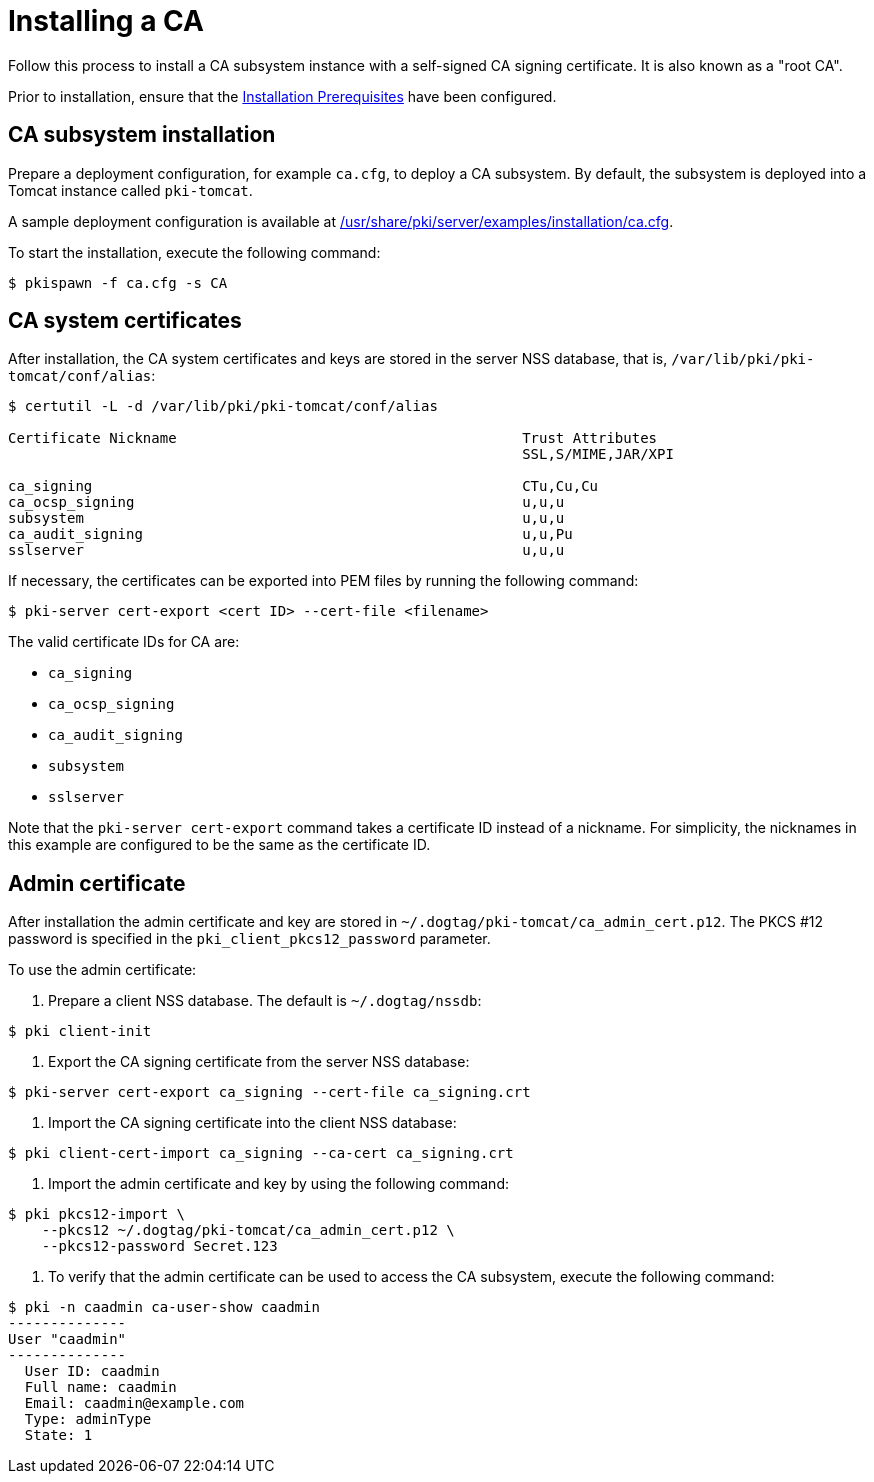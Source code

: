 :_mod-docs-content-type: PROCEDURE

[id="installing-ca_{context}"]
= Installing a CA 

Follow this process to install a CA subsystem instance with a self-signed CA signing certificate. It is also known as a "root CA".

Prior to installation, ensure that the link:../others/installation-prerequisites.adoc[Installation Prerequisites] have been configured.

== CA subsystem installation 

Prepare a deployment configuration, for example `ca.cfg`, to deploy a CA subsystem. By default, the subsystem is deployed into a Tomcat instance called `pki-tomcat`.

A sample deployment configuration is available at link:../../../base/server/examples/installation/ca.cfg[/usr/share/pki/server/examples/installation/ca.cfg].

To start the installation, execute the following command:
[literal,subs="+quotes,verbatim"]
....
$ pkispawn -f ca.cfg -s CA
....

== CA system certificates 

After installation, the CA system certificates and keys are stored in the server NSS database, that is, `/var/lib/pki/pki-tomcat/conf/alias`:

[literal,subs="+quotes,verbatim"]
....
$ certutil -L -d /var/lib/pki/pki-tomcat/conf/alias

Certificate Nickname                                         Trust Attributes
                                                             SSL,S/MIME,JAR/XPI

ca_signing                                                   CTu,Cu,Cu
ca_ocsp_signing                                              u,u,u
subsystem                                                    u,u,u
ca_audit_signing                                             u,u,Pu
sslserver                                                    u,u,u
....

If necessary, the certificates can be exported into PEM files by running the following command:
[literal,subs="+quotes,verbatim"]
....
$ pki-server cert-export <cert ID> --cert-file <filename>
....

The valid certificate IDs for CA are:

* `ca_signing`
* `ca_ocsp_signing`
* `ca_audit_signing`
* `subsystem`
* `sslserver`

Note that the `pki-server cert-export` command takes a certificate ID instead of a nickname. For simplicity, the nicknames in this example are configured to be the same as the certificate ID.

== Admin certificate 

After installation the admin certificate and key are stored in `~/.dogtag/pki-tomcat/ca_admin_cert.p12`. The PKCS #12 password is specified in the `pki_client_pkcs12_password` parameter.

To use the admin certificate:

. Prepare a client NSS database. The default is `~/.dogtag/nssdb`:
[literal,subs="+quotes,verbatim"]
....
$ pki client-init
....

. Export the CA signing certificate from the server NSS database:
[literal,subs="+quotes,verbatim"]
....
$ pki-server cert-export ca_signing --cert-file ca_signing.crt
....

. Import the CA signing certificate into the client NSS database:

[literal,subs="+quotes,verbatim"]
....
$ pki client-cert-import ca_signing --ca-cert ca_signing.crt
....

. Import the admin certificate and key by using the following command:
[literal,subs="+quotes,verbatim"]
....
$ pki pkcs12-import \
    --pkcs12 ~/.dogtag/pki-tomcat/ca_admin_cert.p12 \
    --pkcs12-password Secret.123
....

. To verify that the admin certificate can be used to access the CA subsystem, execute the following command:
[literal,subs="+quotes,verbatim"]
....
$ pki -n caadmin ca-user-show caadmin
--------------
User "caadmin"
--------------
  User ID: caadmin
  Full name: caadmin
  Email: caadmin@example.com
  Type: adminType
  State: 1
....
